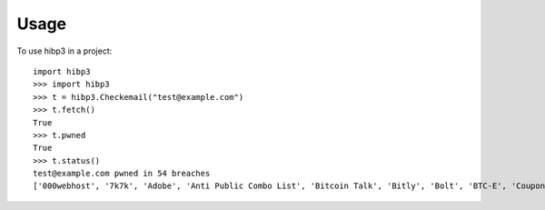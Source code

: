 =====
Usage
=====

To use hibp3 in a project::

    import hibp3
    >>> import hibp3
    >>> t = hibp3.Checkemail("test@example.com")
    >>> t.fetch()
    True
    >>> t.pwned
    True
    >>> t.status()
    test@example.com pwned in 54 breaches
    ['000webhost', '7k7k', 'Adobe', 'Anti Public Combo List', 'Bitcoin Talk', 'Bitly', 'Bolt', 'BTC-E', 'Coupon Mom / Armor Games', 'Dailymotion', 'diet.com', 'Disqus', 'Dodonew.com', 'Dropbox', 'Elance', 'Evony', 'Exploit.In', 'Funimation', 'Gawker', 'GeekedIn', 'GFAN', 'Heroes of Newerth', 'iMesh', 'Last.fm', 'Lifeboat', 'LinkedIn', 'Little Monsters', 'mail.ru Dump', 'MCBans', 'MPGH', 'mSpy', 'MySpace', 'NetEase', 'Nihonomaru', 'Onliner Spambot', 'OwnedCore', 'Patreon', 'PayAsUGym', 'QIP', 'QuinStreet', 'R2Games', 'River City Media Spam List', 'Staminus', 'Stratfor', 'Trillian', 'tumblr', 'vBulletin', 'VK', 'We Heart It', 'WHMCS', 'Wishbone', 'XSplit', 'Yahoo', 'Zomato']
